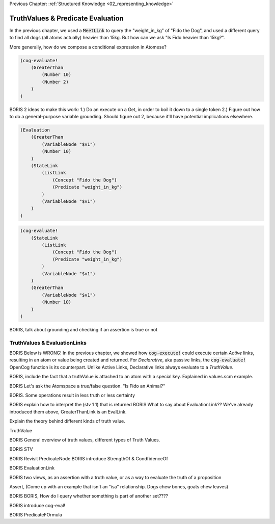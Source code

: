 .. role:: scheme(code)
   :language: scheme

.. _03_truth_values_and_evaluation:

Previous Chapter: :ref:`Structured Knowledge <02_representing_knowledge>`

========================================================================
TruthValues & Predicate Evaluation
========================================================================

In the previous chapter, we used a :code:`MeetLink` to query the "weight_in_kg" of "Fido the Dog",
and used a different query to find all dogs (all atoms actually) heavier than 15kg.
But how can we ask "Is Fido heavier than 15kg?".

More generally, how do we compose a conditional expression in Atomese?

.. code-block:: scheme

    (cog-evaluate!
        (GreaterThan
            (Number 10)
            (Number 2)
        )
    )

BORIS
2 ideas to make this work: 1.) Do an execute on a Get, in order to boil it down to a single token
2.) Figure out how to do a general-purpose variable grounding.  Should figure out 2, because it'll have potential implications elsewhere.

.. code-block:: scheme

    (Evaluation
        (GreaterThan
            (VariableNode "$v1")
            (Number 10)
        )
        (StateLink
            (ListLink
                (Concept "Fido the Dog")
                (Predicate "weight_in_kg")
            )
            (VariableNode "$v1")
        )
    )


.. code-block:: scheme

    (cog-evaluate!
        (StateLink
            (ListLink
                (Concept "Fido the Dog")
                (Predicate "weight_in_kg")
            )
            (VariableNode "$v1")
        )
        (GreaterThan
            (VariableNode "$v1")
            (Number 10)
        )
    )



BORIS, talk about grounding and checking if an assertion is true or not




TruthValues & EvaluationLinks
------------------------------------------------------------------------

BORIS Below is WRONG!
In the previous chapter, we showed how :code:`cog-execute!` could execute certain *Active* links, resulting in an atom or value being created and returned.
For *Declarative*, aka passive links, the :code:`cog-evaluate!` OpenCog function is its counterpart.
Unlike Active Links, Declarative links always evaluate to a *TruthValue*.



BORIS, include the fact that a truthValue is attached to an atom with a special key.  Explained in values.scm example.


BORIS Let's ask the Atomspace a true/false question.  "Is Fido an Animal?"

BORIS.  Some operations result in less truth or less certainty


BORIS explain how to interpret the (stv 1 1) that is returned
BORIS What to say about EvaluationLink??  We've already introduced them above, GreaterThanLink is an EvalLink.


Explain the theory behind different kinds of truth value.




TruthValue

BORIS General overview of truth values, different types of Truth Values.

BORIS STV

BORIS Revisit PredicateNode
BORIS introduce StrengthOf & CondfidenceOf

BORIS EvaluationLink

BORIS two views, as an assertion with a truth value, or as a way to evaluate the truth of a proposition

Assert, (Come up with an example that isn't an "isa" relationship.  Dogs chew bones, goats chew leaves)

BORIS BORIS, How do I query whether something is part of another set????


BORIS introduce cog-eval!

BORIS PredicateFOrmula
